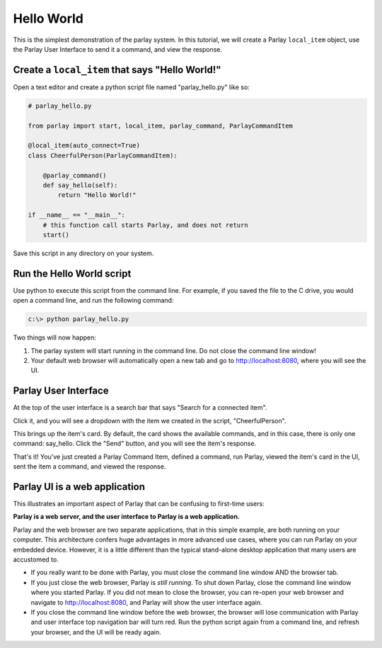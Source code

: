===========
Hello World
===========

This is the simplest demonstration of the parlay system. In this
tutorial, we will create a Parlay ``local_item`` object, use the Parlay
User Interface to send it a command, and view the response.

Create a ``local_item`` that says "Hello World!"
------------------------------------------------

Open a text editor and create a python script file named
"parlay\_hello.py" like so:

.. code:: python

    # parlay_hello.py

    from parlay import start, local_item, parlay_command, ParlayCommandItem

    @local_item(auto_connect=True)
    class CheerfulPerson(ParlayCommandItem):

        @parlay_command()
        def say_hello(self):
            return "Hello World!"

    if __name__ == "__main__":
        # this function call starts Parlay, and does not return
        start()

Save this script in any directory on your system.

Run the Hello World script
--------------------------

Use python to execute this script from the command line. For example, if
you saved the file to the C drive, you would open a command line, and
run the following command:

.. code:: bash

    c:\> python parlay_hello.py

Two things will now happen:

1) The parlay system will start running in the command line. Do not close 
   the command line window! 
2) Your default web browser will automatically open a new tab and go to 
   http://localhost:8080, where you will see the UI.

Parlay User Interface
---------------------

At the top of the user interface is a search bar that says "Search for a
connected item".

.. image:: images/parlay_item_search_blank.png
   :alt: Blank item search box

Click it, and you will see a dropdown with the item we created in the
script, "CheerfulPerson".

.. image:: images/parlay_item_search_hello_world_item.png
   :alt: Dropdown item search box

This brings up the item's card. By default, the card shows the available
commands, and in this case, there is only one command: say\_hello. Click
the "Send" button, and you will see the item's response.

.. image:: images/parlay_card_hello_world_item.png
   :alt: Hello World item card

That's it! You've just created a Parlay Command Item, defined a command,
run Parlay, viewed the item's card in the UI, sent the item a command,
and viewed the response.

Parlay UI is a web application
------------------------------

This illustrates an important aspect of Parlay that can be confusing to
first-time users:

**Parlay is a web server, and the user interface to Parlay is a web 
application.**

Parlay and the web browser are two separate applications, that in this
simple example, are both running on your computer. This architecture
confers huge advantages in more advanced use cases, where you can run
Parlay on your embedded device. However, it is a little different than
the typical stand-alone desktop application that many users are
accustomed to.

-  If you really want to be done with Parlay, you must close the command
   line window AND the browser tab.
-  If you just close the web browser, Parlay is *still running*. To shut
   down Parlay, close the command line window where you started Parlay.
   If you did not mean to close the browser, you can re-open your web
   browser and navigate to http://localhost:8080, and Parlay will show
   the user interface again.
-  If you close the command line window before the web browser, the
   browser will lose communication with Parlay and user interface top
   navigation bar will turn red. Run the python script again from a
   command line, and refresh your browser, and the UI will be ready
   again.
